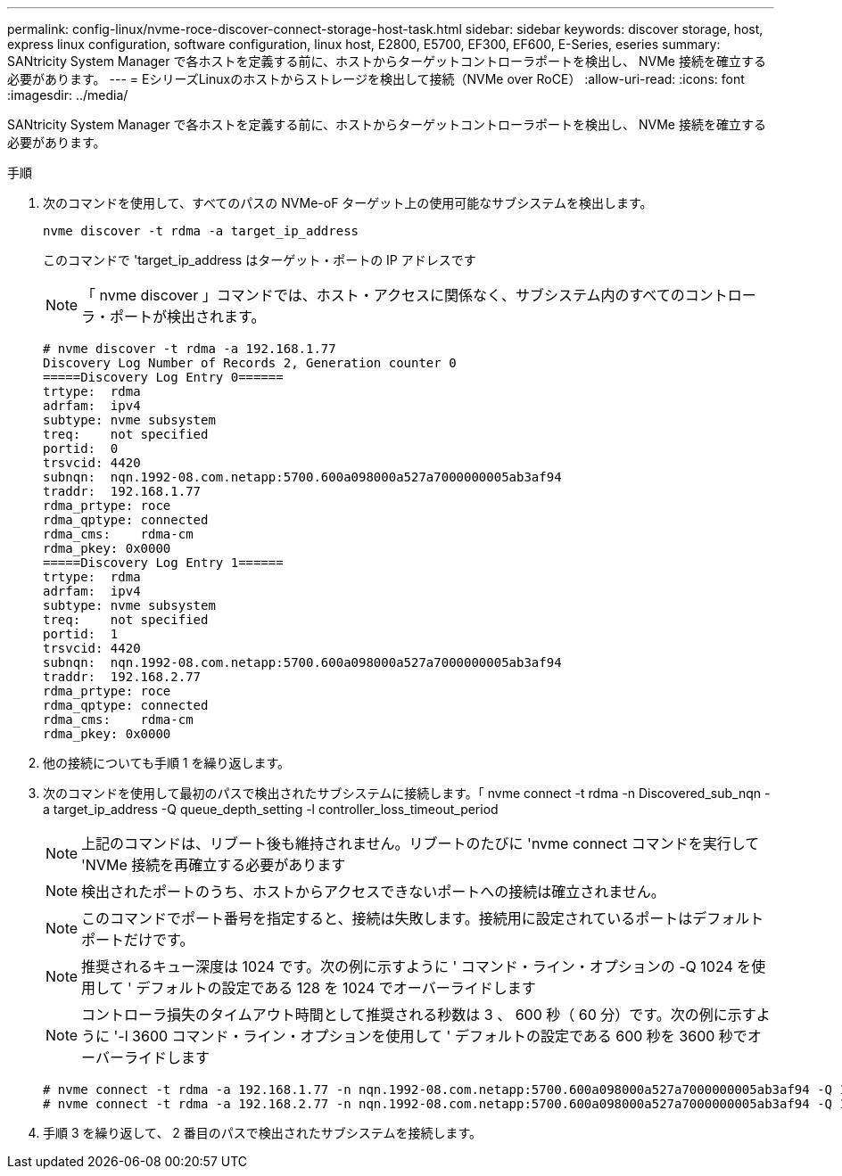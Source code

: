 ---
permalink: config-linux/nvme-roce-discover-connect-storage-host-task.html 
sidebar: sidebar 
keywords: discover storage, host, express linux configuration, software configuration, linux host, E2800, E5700, EF300, EF600, E-Series, eseries 
summary: SANtricity System Manager で各ホストを定義する前に、ホストからターゲットコントローラポートを検出し、 NVMe 接続を確立する必要があります。 
---
= EシリーズLinuxのホストからストレージを検出して接続（NVMe over RoCE）
:allow-uri-read: 
:icons: font
:imagesdir: ../media/


[role="lead"]
SANtricity System Manager で各ホストを定義する前に、ホストからターゲットコントローラポートを検出し、 NVMe 接続を確立する必要があります。

.手順
. 次のコマンドを使用して、すべてのパスの NVMe-oF ターゲット上の使用可能なサブシステムを検出します。
+
[listing]
----
nvme discover -t rdma -a target_ip_address
----
+
このコマンドで 'target_ip_address はターゲット・ポートの IP アドレスです

+

NOTE: 「 nvme discover 」コマンドでは、ホスト・アクセスに関係なく、サブシステム内のすべてのコントローラ・ポートが検出されます。

+
[listing]
----
# nvme discover -t rdma -a 192.168.1.77
Discovery Log Number of Records 2, Generation counter 0
=====Discovery Log Entry 0======
trtype:  rdma
adrfam:  ipv4
subtype: nvme subsystem
treq:    not specified
portid:  0
trsvcid: 4420
subnqn:  nqn.1992-08.com.netapp:5700.600a098000a527a7000000005ab3af94
traddr:  192.168.1.77
rdma_prtype: roce
rdma_qptype: connected
rdma_cms:    rdma-cm
rdma_pkey: 0x0000
=====Discovery Log Entry 1======
trtype:  rdma
adrfam:  ipv4
subtype: nvme subsystem
treq:    not specified
portid:  1
trsvcid: 4420
subnqn:  nqn.1992-08.com.netapp:5700.600a098000a527a7000000005ab3af94
traddr:  192.168.2.77
rdma_prtype: roce
rdma_qptype: connected
rdma_cms:    rdma-cm
rdma_pkey: 0x0000
----
. 他の接続についても手順 1 を繰り返します。
. 次のコマンドを使用して最初のパスで検出されたサブシステムに接続します。「 nvme connect -t rdma -n Discovered_sub_nqn -a target_ip_address -Q queue_depth_setting -l controller_loss_timeout_period
+

NOTE: 上記のコマンドは、リブート後も維持されません。リブートのたびに 'nvme connect コマンドを実行して 'NVMe 接続を再確立する必要があります

+

NOTE: 検出されたポートのうち、ホストからアクセスできないポートへの接続は確立されません。

+

NOTE: このコマンドでポート番号を指定すると、接続は失敗します。接続用に設定されているポートはデフォルトポートだけです。

+

NOTE: 推奨されるキュー深度は 1024 です。次の例に示すように ' コマンド・ライン・オプションの -Q 1024 を使用して ' デフォルトの設定である 128 を 1024 でオーバーライドします

+

NOTE: コントローラ損失のタイムアウト時間として推奨される秒数は 3 、 600 秒（ 60 分）です。次の例に示すように '-l 3600 コマンド・ライン・オプションを使用して ' デフォルトの設定である 600 秒を 3600 秒でオーバーライドします

+
[listing]
----
# nvme connect -t rdma -a 192.168.1.77 -n nqn.1992-08.com.netapp:5700.600a098000a527a7000000005ab3af94 -Q 1024 -l 3600
# nvme connect -t rdma -a 192.168.2.77 -n nqn.1992-08.com.netapp:5700.600a098000a527a7000000005ab3af94 -Q 1024 -l 3600
----
. 手順 3 を繰り返して、 2 番目のパスで検出されたサブシステムを接続します。

